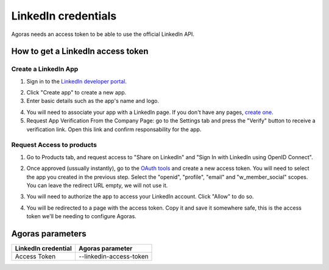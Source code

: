 LinkedIn credentials
====================

Agoras needs an access token to be able to use the official LinkedIn API.

How to get a LinkedIn access token
~~~~~~~~~~~~~~~~~~~~~~~~~~~~~~~~~~

Create a LinkedIn App
---------------------

1. Sign in to the `LinkedIn developer portal <https://www.linkedin.com/developers/apps>`_.

.. image:: images/linkedin-1.png

2. Click "Create app" to create a new app.

3. Enter basic details such as the app's name and logo.

.. image:: images/linkedin-2.png

4. You will need to associate your app with a LinkedIn page. If you don't have any pages, `create one <https://www.linkedin.com/company/setup/new/>`_.

5. Request App Verification From the Company Page: go to the Settings tab and press the "Verify" button to receive a verification link. Open this link and confirm responsability for the app.

.. image:: images/linkedin-3.png

.. image:: images/linkedin-4.png

Request Access to products
--------------------------

1. Go to Products tab, and request access to "Share on LinkedIn" and "Sign In with LinkedIn using OpenID Connect".

.. image:: images/linkedin-5.png

2. Once approved (ussually instantly), go to the `OAuth tools <https://www.linkedin.com/developers/tools/oauth>`_ and create a new access token. You will need to select the app you created in the previous step. Select the "openid", "profile", "email" and "w_member_social" scopes. You can leave the redirect URL empty, we will not use it.

.. image:: images/linkedin-6.png

.. image:: images/linkedin-7.png

3. You will need to authorize the app to access your LinkedIn account. Click "Allow" to do so.

.. image:: images/linkedin-8.png

4. You will be redirected to a page with the access token. Copy it and save it somewhere safe, this is the access token we'll be needing to configure Agoras.

.. image:: images/linkedin-9.png

Agoras parameters
~~~~~~~~~~~~~~~~~

+---------------------+----------------------------+
| LinkedIn credential | Agoras parameter           |
+=====================+============================+
| Access Token        | --linkedin-access-token    |
+---------------------+----------------------------+
